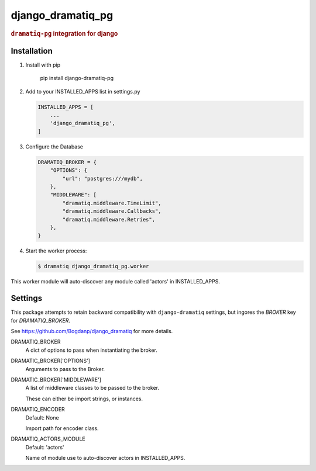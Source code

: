 ==================
django_dramatiq_pg
==================

.. rubric:: ``dramatiq-pg`` integration for django

Installation
------------

1. Install with pip

    pip install django-dramatiq-pg

2. Add to your INSTALLED_APPS list in settings.py

   .. code-block:: python

    INSTALLED_APPS = [
        ...
        'django_dramatiq_pg',
    ]

3. Configure the Database

   .. code-block:: python

    DRAMATIQ_BROKER = {
        "OPTIONS": {
            "url": "postgres:///mydb",
        },
        "MIDDLEWARE": [
            "dramatiq.middleware.TimeLimit",
            "dramatiq.middleware.Callbacks",
            "dramatiq.middleware.Retries",
        },
    }

4. Start the worker process:

   .. code-block:: sh

    $ dramatiq django_dramatiq_pg.worker

This worker module will auto-discover any module called 'actors' in
INSTALLED_APPS.

Settings
--------

This package attempts to retain backward compatibility with ``django-dramatiq``
settings, but ingores the `BROKER` key for `DRAMATIQ_BROKER`.

See https://github.com/Bogdanp/django_dramatiq for more details.

DRAMATIQ_BROKER
  A dict of options to pass when instantiating the broker.

DRAMATIC_BROKER['OPTIONS']
  Arguments to pass to the Broker.

DRAMATIC_BROKER['MIDDLEWARE']
  A list of middleware classes to be passed to the broker.

  These can either be import strings, or instances.

DRAMATIQ_ENCODER
  Default: None

  Import path for encoder class.

DRAMATIQ_ACTORS_MODULE
  Default: 'actors'

  Name of module use to auto-discover actors in INSTALLED_APPS.
